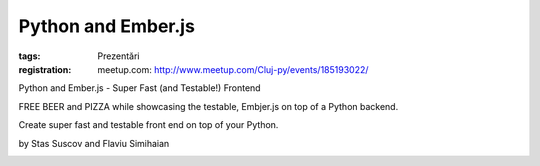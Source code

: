 Python and Ember.js
###################

:tags: Prezentări
:registration:
    meetup.com: http://www.meetup.com/Cluj-py/events/185193022/

Python and Ember.js - Super Fast (and Testable!) Frontend
FREE BEER and PIZZA while showcasing the testable, Embjer.js on top ofa Python backend.
Create super fast and testable front end on top of your Python.
by Stas Suscov and Flaviu Simihaian
|image0|
.. |image0| image:: http://photos2.meetupstatic.com/photos/event/5/4/e/e/global_199941742.jpeg
